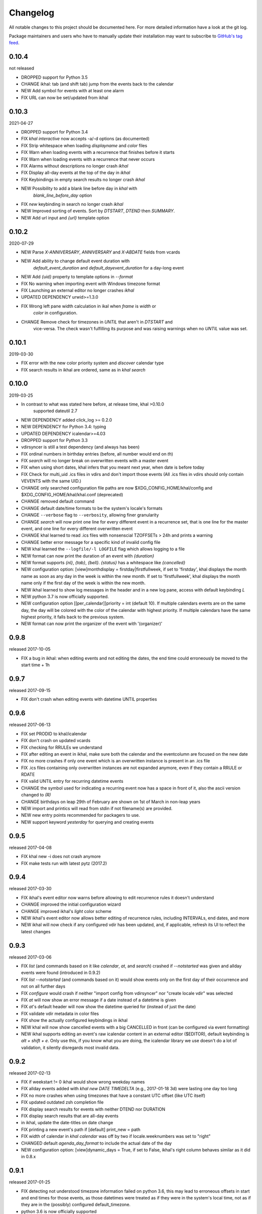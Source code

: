 Changelog
#########
All notable changes to this project should be documented here.
For more detailed information have a look at the git log.

Package maintainers and users who have to manually update their installation
may want to subscribe to `GitHub's tag feed
<https://github.com/geier/khal/tags.atom>`_.


0.10.4
======
not released

* DROPPED support for Python 3.5
* CHANGE ikhal: tab (and shift tab) jump from the events back to the calendar
* NEW Add symbol for events with at least one alarm
* FIX URL can now be set/updated from ikhal

0.10.3
======
2021-04-27

* DROPPED support for Python 3.4
* FIX `khal interactive` now accepts -a/-d options (as documented)
* FIX Strip whitespace when loading `displayname` and `color` files
* FIX Warn when loading events with a recurrence that finishes before it starts
* FIX Warn when loading events with a recurrence that never occurs
* FIX Alarms without descriptions no longer crash `ikhal`
* FIX Display all-day events at the top of the day in `ikhal`
* FIX Keybindings in empty search results no longer crash `ikhal`
* NEW Possibility to add a blank line before day in `khal` with
   `blank_line_before_day` option
* FIX `new` keybinding in search no longer crash `ikhal`
* NEW Improved sorting of events. Sort by `DTSTART`, `DTEND` then `SUMMARY`.
* NEW Add url input and `{url}` template option

0.10.2
======
2020-07-29

* NEW Parse `X-ANNIVERSARY`, `ANNIVERSARY` and `X-ABDATE` fields from vcards
* NEW Add ability to change default event duration with
   `default_event_duration` and `default_dayevent_duration` for a day-long 
   event
* NEW Add `{uid}` property to template options in `--format`
* FIX No warning when importing event with Windows timezone format
* FIX Launching an external editor no longer crashes `ikhal`
* UPDATED DEPENDENCY urwid>=1.3.0
* FIX Wrong left pane width calculation in ikal when `frame` is `width` or 
   `color` in configuration.
* CHANGE Remove check for timezones in `UNTIL` that aren't in `DTSTART` and 
   vice-versa. The check wasn't fulfilling its purpose and was raising warnings
   when no `UNTIL` value was set.

0.10.1
======
2019-03-30

* FIX error with the new color priority system and `discover` calendar type
* FIX search results in ikhal are ordered, same as in `khal search`

0.10.0
======
2019-03-25

* In contrast to what was stated here before, at release time, khal >0.10.0
   supported dateutil 2.7

* NEW DEPENDENCY added click_log  >= 0.2.0
* NEW DEPENDENCY for Python 3.4: typing
* UPDATED DEPENDENCY icalendar>=4.03
* DROPPED support for Python 3.3
* vdirsyncer is still a test dependency (and always has been)

* FIX ordinal numbers in birthday entries (before, all number would end on `th`)
* FIX `search` will no longer break on overwritten events with a master event
* FIX when using short dates, khal infers that you meant next year, when date
  is before today
* FIX Check for multi_uid .ics files in vdirs and don't import those events
  (All .ics files in vdirs should only contain VEVENTS with the same UID.)

* CHANGE only searched configuration file paths are now
  $XDG_CONFIG_HOME/khal/config and $XDG_CONFIG_HOME/khal/khal.conf (deprecated)
* CHANGE removed default command
* CHANGE default date/time formats to be the system's locale's formats
* CHANGE ``--verbose`` flag to ``--verbosity``, allowing finer granularity
* CHANGE `search` will now print one line for every different event in a
  recurrence set, that is one line for the master event, and one line for every
  different overwritten event
* CHANGE khal learned to read .ics files with nonsenscial TZOFFSETs > 24h and
  prints a warning
* CHANGE better error message for a specific kind of invalid config file

* NEW khal learned the ``--logfile/-l LOGFILE`` flag which allows logging to a
  file
* NEW format can now print the duration of an event with `{duration}`
* NEW format supports `{nl}`, `{tab}`, `{bell}`. `{status}` has a whitespace
  like `{cancelled}`
* NEW configuration option: [view]monthdisplay = firstday|firstfullweek,
  if set to 'firstday', khal displays the month name as soon as any day
  in the week is within the new month. If set to 'firstfullweek', khal
  displays the month name only if the first day of the week is within
  the new month.

* NEW ikhal learned to show log messages in the header and in a new log pane,
  access with default keybinding `L`

* NEW python 3.7 is now officially supported.

* NEW configuration option [[per_calendar]]priority = int (default 10). If
  multiple calendars events are on the same day, the day will be colored with
  the color of the calendar with highest priority. If multiple calendars have
  the same highest priority, it falls back to the previous system.

* NEW format can now print the organizer of the event with '(organizer)'

0.9.8
=====
released 2017-10-05

* FIX a bug in ikhal: when editing events and not editing the dates, the end
  time could erroneously be moved to the start time + 1h

0.9.7
=====
released 2017-09-15

* FIX don't crash when editing events with datetime UNTIL properties

0.9.6
=====
released 2017-06-13

* FIX set PRODID to khal/icalendar
* FIX don't crash on updated vcards
* FIX checking for RRULEs we understand
* FIX after editing an event in ikhal, make sure both the calendar and the
  eventcolumn are focused on the new date
* FIX no more crashes if only one event which is an overwritten instance is
  present in an .ics file
* FIX .ics files containing only overwritten instances are not expanded anymore,
  even if they contain a RRULE or RDATE
* FIX valid UNTIL entry for recurring datetime events

* CHANGE the symbol used for indicating a recurring event now has a space in
  front of it, also the ascii version changed to `(R)`
* CHANGE birthdays on leap 29th of February are shown on 1st of March in
  non-leap years

* NEW import and printics will read from stdin if not filename(s) are provided.
* NEW new entry points recommended for packagers to use.
* NEW support keyword `yesterday` for querying and creating events

0.9.5
======
released 2017-04-08

* FIX khal new -i does not crash anymore
* FIX make tests run with latest pytz (2017.2)

0.9.4
=====
released 2017-03-30

* FIX ikhal's event editor now warns before allowing to edit recurrence rules it
  doesn't understand

* CHANGE improved the initial configuration wizard

* CHANGE improved ikhal's `light` color scheme
* NEW ikhal's event editor now allows better editing of recurrence rules,
  including INTERVALs, end dates, and more
* NEW ikhal will now check if any configured vdir has been updated, and, if
  applicable, refresh its UI to reflect the latest changes

0.9.3
=====
released 2017-03-06

* FIX `list` (and commands based on it like `calendar`, `at`, and `search`)
  crashed if `--notstarted` was given and allday events were found (introduced
  in 0.9.2)
* FIX `list --notstarted` (and commands based on it) would show events only on
  the first day of their occurrence and not on all further days
* FIX `configure` would crash if neither "import config from vdirsyncer" nor
  "create locale vdir" was selected
* FIX `at` will now show an error message if a date instead of a datetime is
  given
* FIX `at`'s default header will now show the datetime queried for (instead of
  just the date)
* FIX validate vdir metadata in color files
* FIX show the actually configured keybindings in ikhal

* NEW khal will now show cancelled events with a big CANCELLED in front (can be
  configured via event formatting)
* NEW ikhal supports editing an event's raw icalendar content in an external
  editor ($EDITOR), default keybinding is `alt + shift + e`. Only use this, if
  you know what you are doing, the icalendar library we use doesn't do a lot of
  validation, it silently disregards most invalid data.

0.9.2
=====
released 2017-02-13

* FIX if weekstart != 0 ikhal would show wrong weekday names
* FIX allday events added with `khal new DATE TIMEDELTA` (e.g., 2017-01-18 3d)
  were lasting one day too long
* FIX no more crashes when using timezones that have a constant UTC offset (like
  UTC itself)
* FIX updated outdated zsh completion file
* FIX display search results for events with neither DTEND nor DURATION
* FIX display search results that are all-day events
* in ikhal, update the date-titles on date change
* FIX printing a new event's path if [default] print_new = path
* FIX width of calendar in `khal calendar` was off by two if locale.weeknumbers
  was set to "right"

* CHANGED default `agenda_day_format` to include the actual date of the day

* NEW configuration option: [view]dynamic_days = True, if set to False, ikhal's
  right column behaves similar as it did in 0.8.x

0.9.1
=====
released 2017-01-25

* FIX detecting not understood timezone information failed on python 3.6, this may lead to
  erroneous offsets in start and end times for those events, as those datetimes
  were treated as if they were in the system's local time, not as if they are in
  the (possibly) configured default_timezone.

* python 3.6 is now officially supported

0.9.0
=====
released 2017-01-24

Dependency Changes
------------------
* vdirsyncer isn't a hard dependency any more

Bug Fixes
---------
* fixed various bugs in `configure`
* fix bug in `new` that surfaces when date(time)format does contain a year
* fix bug in `import` that allows importing into read-only and/or non-default calendar
* fix how color discovered in calendars

Backwards Incompatibilities
---------------------------
* calendar path is now a glob without recursion for discover, if your calendars
  are no longer found, please consult the documentation (Taylor Money)
* `at` command now works like `list` with a timedelta of `0m`, this means that
  `at` will no longer print events that end at exactly the time asked for
  (Taylor Money)
* renamed `agenda` to `list` (Taylor Money)
* removed `days` configuration option in favor of `timedelta`, see
  documentation for details (Taylor Money)
* configuration file path $XDG_CONFIG_HOME/khal/config is now supported and
  $XDG_CONFIG_HOME/khal/khal.conf deprecated
* ikhal: introduction of three different new frame styles, new allowed values for
  `[view] frame` are `False`, `width`, `color`, `top` (with default `False`),
  `True` isn't allowed any more, please provide feedback over the usual channels
  if and which of those you consider useful as some of those might be removed in
  future releases (Christian Geier)
* removed configuration variable `encoding` (in section [locale]), the correct
  locale should now be figured out automatically (Markus Unterwaditzer)
* events that start and end at the same time are now displayed as if their
  duration was one hour instead of one day (Guilhem Saurel)

Enhancements
------------
* (nearly) all commands allow formatting of how events are printed with
  `--format`, also see the new configuration options `event_format`,
  `agenda_event_format`, `agenda_day_format` (Taylor Money)
* support for categories (and add `-g` flag for `khal new`) (Pierre David)
* search results are now sorted by start date (Taylor Money)
* added command `edit`, which also allows deletion of events (Taylor Money)
* `new` has interactive option (Taylor Money)
* `import` can now import multiple files at once (Christian Geier)

ikhal
-----
* BUGFIX no more crashing if invalid date is entered and mini-calendar displayed
* make keybinding for quitting configurable, defaults to *q* and *Q*, escape
  only backtracks to last pane but doesn't exit khal anymore (Christian Geier)
* default keybinding changed: `tab` no longer shows details of focused events
  and does not open the event editor either (Christian Geier)
* right column changed, it will now show as many days/events as fit, if users move
  to another date (while the event column is in focus), that date should be
  highlighted in the calendar (Christian Geier)
* cursor indicates which element is selected

0.8.4
=====
released 2016-10-06

* **IMPORTANT BUGFIX** fixed a bug that lead to imported events being
  erroneously shifted if they had a timezone identifier that wasn't an Olson
  database identifier. All users are advised to upgrade as soon as possible. To
  see if you are affected by this and how to resolve any issues, please see the
  release announcement (khal/doc/source/news/khal084.rst or
  http://lostpackets.de/khal/news/khal084.html). Thanks to Wayne Werner for
  finding and reporting this bug.

0.8.3
=====
released 2016-08-28

* fixed some bugs in the test suite on different operating systems
* fixed a check for icalendar files containing RDATEs

0.8.2
=====
released on 2016-05-16

* fixed some bugs in `configure` that would lead to invalid configuration files
  and crashes (Christian Geier)
* fixed detecting of icalendar version (Markus Unterwaditzer)

0.8.1
=====
released on 2016-04-13

* fix bug in CalendarWidget.set_focus_date() (Christian Geier)

0.8.0
=====
released on 2016-04-13

* BREAKING CHANGE: python 2 is no longer supported (Hugo Osvaldo Barrera)
* updated dependency: vdirsyncer >= 0.5.2
* make tests work with icalendar 3.9.2 (no functional changes) (Christian Geier)
* new dependency: freezegun (only for running the tests)
* khal's git repository moved to https://github.com/pimutils/khal

* support for showing the birthday of contacts with no FN property (Hugo
  Osvaldo Barrera)
* increased start up time when coloring is enabled (Christian Geier)
* improved color support (256 colors and 24-bit colors), see configuration
  documentation for details (Sebastian Hamann)
* renamed color `grey` to `gray` (Sebastian Hamann)
* in `khal new` treat 24:00 as the end of a day/00:00 of the next (Christian Geier)
* new allowed value for a calendar's color: `auto` (also the new default), if
  set, khal will try to read a file called `color` from that calendar's vdir (see
  vdirsyncer's documentation on `metasync`). If that file is not present or its
  contents is not understood, the default color will be used (Christian Geier)
* new allowed value for calendar's type: `discover`, if set, khal will
  (recursively) search that calendar's path for valid vdirs and add those to
  the configured calendars (Christian Geier)
* new command `configure` which should help new users set up a configuration
  file (Christian Geier)
* warn user when parsing broken icalendar files, this requires icalendar > 3.9.2
  (Christian Geier)
* khal will now strip all ANSI escape codes when it detects that stdout is no
  tty, this behaviour can be overwritten with the new options --color/ --no-color
  (Markus Unterwaditzer)
* calendar and agenda have a new option --week, if set all events from current week
  (or the week containing the given date) are shown (Stephan Weller)
* new option --alarm DURATION for `new` (Max Voit)

ikhal
-----
* basic export of events from event editor pane and from event lists (default
  keybinding: *e*) (Filip Pytloun)
* pressing *enter* in a date editing widget will now open a small calendar
  widget, arrow keys can be used to select a date, enter (or escape) will close
  it again (Christian Geier)
* in highlight/date range selection mode the other end can be selected, default
  keybinding `o` (as in *Other*) (Christian Geier)
* basic search is now supported (default keybinding `/`) (Christian Geier)
* in the event editor and pop-up Dialogs select the next (previous) item with tab
  (shift tab) (Christian Geier)
* only allow saving when starttime < endtime (Christian Geier)
* the event editor now allows editing of alarms (but khal will not actually
  alarm you at the given time) (Johannes Wienke)


0.7.0
=====
released on 2015-11-24

There are no new or dropped dependencies.

* most of the internal representation of events was rewritten, the current
  benefit is that floating events are properly represented now, hopefully more
  is to come (Christian Geier)
* `printformats` uses a more sensible date now (John Shea)
* khal and ikhal can now highlight dates with events, at the moment, enabling it
  does noticably slow down (i)khal's start; set *[default] highlight_event_days
  = True* and see section *[highlight_days]* for further configuration (Dominik
  Joe Pantůček)
* fixed line wrapping for `at` (Thomas Schape)
* `calendar` and `agenda` optionally print location and description of all
  events, enable with the new --full/-f flag (Thomas Schaper)
* updated and improved zsh completion file (Oliver Kiddle)
* FIX: deleting events did not always work if an event with the same filename existed
  in another calendar (but no data lost incurred) (Christian Geier)

ikhal
-----
* events are now displayed nicer (Thomas Glanzmann)
* support for colorschemes, a *light* and *dark* one are currently included,
  help is wanted to make them prettier and more functional (config option
  *[view] theme: (dark|light)*) (Christian Geier)
* ikhal can now display frames around some user interface elements, making it
  nicer to look at in some eyes (config option *[view] frame: True*) (Christian
  Geier)
* events can now be duplicated (default keybinding: *p*) (Christian Geier)
* events created while time ranges are selected (default keybinding to enable date range
  selection: *v*) will default to that date range (Christian Geier)
* when trying to delete recurring events, users are now asked if they want to
  delete the complete event or just this instance (Christian Geier)

0.6.0
=====
2015-07-15

* BUGFIX Recurrent events with a THISANDFUTURE parameter could affect other
  events. This could lead to events not being found by the normal lookup
  functionality when they should and being found when they shouldn't. As the
  second case should result in an error that nobody reported yet, I hope nobody
  got bitten by this.
* new dependency for running the tests: freezegun
* new dependency for setup from scm: setuptools_scm
* khal now needs to be installed for building the documentation

* ikhal's should now support ctrl-e, ctrl-a, ctrl-k and ctrl-u in editable text
  fields (Thomas Glanzmann)
* ikhal: space and backspace are new (additional) default keybindings for right
  and left (Pierre David)
* when editing descriptions you can now insert new lines (Thomas Glanzmann)
* khal should not choose an arbitrary default calendar anymore (Markus
  Unterwaditzer)
* the zsh completion file has been updated (Hugo Osvaldo Barrera)
* new command `import` lets users import .ics files (Christian Geier)
* khal should accept relative dates on the command line (today, tomorrow and
  weekday names) (Christian Geier)
* keybinding for saving an event from ikhal's event editor (default is `meta +
  enter`) (Christian Geier)


0.5.0
=====
released on 2015-06-01

* fixed several bugs relating to events with unknown timezones but UNTIL, RDATE
  or EXDATE properties that are in Zulu time (thanks to Michele Baldessari for
  reporting those)
* bugfix: on systems with a local time of UTC-X dealing with allday events lead
  to crashes
* bugfix: British summer time is recognized as daylight saving time (Bradley
  Jones)
* compatibility with vdirsyncer 0.5

* new command `search` allows searching for events
* user changeable keybindings in ikhal, with hjkl as default alternatives for
  arrows in calendar browser, see documentation for more details
* new command `at` shows all events scheduled for a specific datetime
* support for reading birthdays from vcard collections (set calendar/collection
  `type` to *birthdays*)
* new command `printformats` prints a fixed date in all configured date-time
  settings
* `new` now supports the `--until`/`-u` flag to specify until when recurring
  events should run (Micah Nordland)
* python 3 (>= 3.3) support (Hugo Osvaldo Barrera)

ikhal
-----
* minimal support for reccurring events in ikhal's editor (Micah Nordland)
* configurable view size in ikhal (Bradley Jones)
* show events organizers (Bradley Jones)
* major reorganisation of ikhal layout (Markus Unterwaditzer)

0.4.0
=====
released on 2015-02-02

dependency changes
------------------
* new dependency: click>3.2
* removed dependency: docopt
* note to package mantainers: `requirements.txt` has been removed, dependencies
  are still listed in `setup.py`

note to users
-------------
* users will need to delete the local database, no data should be lost (and
  khal will inform the user about this)

new and changed features
------------------------
* new config_option: `[default] print_new`, lets the user decide what should be
  printed after adding a new event
* new config option: `[default] show_all_days` lets users decide if they want to
  see days without any events in agenda and calendar view (thanks to Pierre
  David)
* khal (and ikhal) can now display weeknumbers
* khal new can now create repetitive events (with --repeat), see documentation
  (thanks to Eric Scheibler)
* config file: the debug option has been removed (use `khal -v` instead)
* FIX: vtimezones were not assembled properly, this lead to spurious offsets of
  events in some other calendar applications
* change in behaviour: recurring events are now always expanded until 2037
* major speedup in inserting events into the caching database, especially
  noticeable when running khal for the first time or after a deleting the
  database (Thanks to Markus Unterwaditzer)
* better support for broken events, e.g. events ending before they start
  (Thanks to Markus Unterwaditzer)
* more recurrence rules are supported, khal will print warnings on unsupported
  rules

ikhal
-----
* ikhal's calendar should now be filled on startup
* pressing `t` refocuses on today
* pressing ctrl-w in input fields should delete the last word before the cursor
* when the focus is set on the events list/editor, the current date should
  still be visible in the calendar

0.3.1
=====
released on 2014-09-08

* FIX: events deleted in the vdir are not shown anymore in khal. You might want
  to delete your local database file, if you have deleted any events on the
  server.
* FIX: in some cases non-ascii characters were printed even if unicode_symbols
  is set to False in the config
* FIX: events with different start and end timezones are now properly exported
  (the end timezone was disregarded when building an icalendar, but since
  timezones cannot be edited anyway, this shouldn't have caused any problems)
* FIX: calendars marked as read-only in the configuration file should now really
  be read-only

0.3.0
=====
released on 2014-09-03

* new unified documentation
    * html documentation (website) and man pages are all generated from the same
      sources via sphinx (type `make html` or `make man` in doc/, the result
      will be build in *build/html* or *build/man* respectively)
    * the new documentation lives in doc/
    * the package sphinxcontrib-newsfeed is needed for generating the html
      version (for generating an RSS feed)
    * the man pages live doc/build/man/, they can be build by running
      `make man` in doc/sphinx/
* new dependencies: configobj, tzlocal>=1.0
* **IMPORTANT**: the configuration file's syntax changed (again), have a look at the new
  documentation for details
* local_timezone and default_timezone will now be set to the timezone the
  computer is set to (if they are not set in the configuration file)
